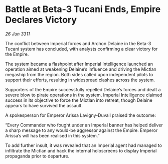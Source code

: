 * Battle at Beta-3 Tucani Ends, Empire Declares Victory

/26 Jun 3311/

The conflict between Imperial forces and Archon Delaine in the Beta-3 Tucani system has concluded, with analysts confirming a clear victory for the Empire. 

The system became a flashpoint after Imperial Intelligence launched an operation aimed at weakening Delaine’s influence and driving the Mictlan megaship from the region. Both sides called upon independent pilots to support their efforts, resulting in widespread clashes across the system. 

Supporters of the Empire successfully repelled Delaine’s forces and dealt a severe blow to pirate operations in the system. Imperial Intelligence claimed success in its objective to force the Mictlan into retreat, though Delaine appears to have survived the assault. 

A spokesperson for Emperor Arissa Lavigny-Duvall praised the outcome: 

“Every Commander who fought under an Imperial banner has helped deliver a sharp message to any would-be aggressor against the Empire. Emperor Arissa’s will has been realised in this system.” 

To add further insult, it was revealed that an Imperial agent had managed to infiltrate the Mictlan and hack the internal holoscreens to display Imperial propaganda prior to departure.